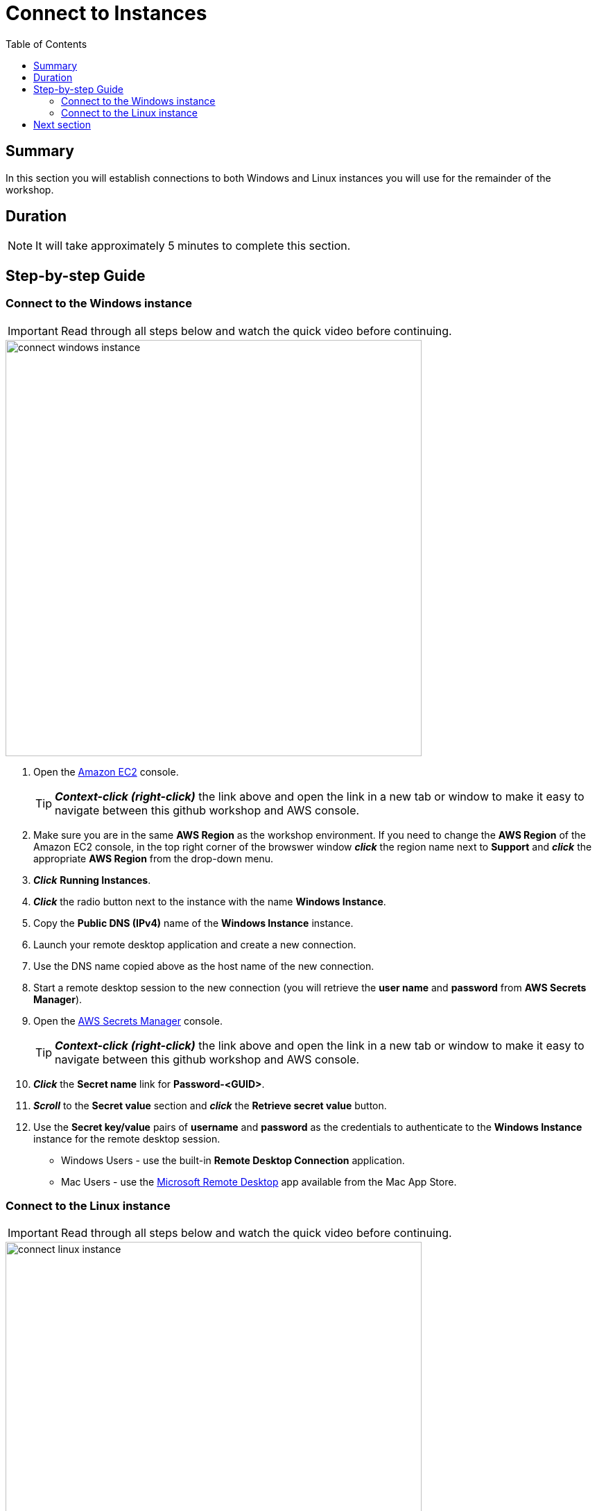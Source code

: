 = Connect to Instances
:toc:
:icons:
:linkattrs:
:imagesdir: ../resources/images


== Summary

In this section you will establish connections to both Windows and Linux instances you will use for the remainder of the workshop.


== Duration

NOTE: It will take approximately 5 minutes to complete this section.


== Step-by-step Guide

=== Connect to the Windows instance

IMPORTANT: Read through all steps below and watch the quick video before continuing.

image::connect-windows-instance.gif[align="left", width=600]


. Open the link:https://console.aws.amazon.com/ec2/[Amazon EC2] console.
+
TIP: *_Context-click (right-click)_* the link above and open the link in a new tab or window to make it easy to navigate between this github workshop and AWS console.
+
. Make sure you are in the same *AWS Region* as the workshop environment. If you need to change the *AWS Region* of the Amazon EC2 console, in the top right corner of the browswer window *_click_* the region name next to *Support* and *_click_* the appropriate *AWS Region* from the drop-down menu.

. *_Click_* *Running Instances*.

. *_Click_* the radio button next to the instance with the name *Windows Instance*.

. Copy the *Public DNS (IPv4)* name of the *Windows Instance* instance.

. Launch your remote desktop application and create a new connection.

. Use the DNS name copied above as the host name of the new connection.

. Start a remote desktop session to the new connection (you will retrieve the *user name* and *password* from *AWS Secrets Manager*).

. Open the link:https://console.aws.amazon.com/secretsmanager/[AWS Secrets Manager] console.
+
TIP: *_Context-click (right-click)_* the link above and open the link in a new tab or window to make it easy to navigate between this github workshop and AWS console.
+
. *_Click_* the *Secret name* link for *Password-<GUID>*.

. *_Scroll_* to the *Secret value* section and *_click_* the *Retrieve secret value* button.

. Use the *Secret key/value* pairs of *username* and *password* as the credentials to authenticate to the *Windows Instance* instance for the remote desktop session.
* Windows Users - use the built-in *Remote Desktop Connection* application.
* Mac Users - use the link:https://console.aws.amazon.com/secretsmanager/[Microsoft Remote Desktop] app available from the Mac App Store.


=== Connect to the Linux instance

IMPORTANT: Read through all steps below and watch the quick video before continuing.

image::connect-linux-instance.gif[align="left", width=600]


. Return to the link:https://console.aws.amazon.com/ec2/[Amazon EC2] console.
+
TIP: *_Context-click (right-click)_* the link above and open the link in a new tab or window to make it easy to navigate between this github workshop and AWS console.
+
. Make sure you are in the same *AWS Region* as the workshop environment. If you need to change the *AWS Region* of the Amazon EC2 console, in the top right corner of the browswer window *_click_* the region name next to *Support* and *_click_* the appropriate *AWS Region* from the drop-down menu.

. *_Click_* the radio button next to the instance with the name *FSx/W Workshop Linux Instance*.

. *_Click_* the *Connect* button.

. *_Click_* the radio button next to  *EC2 Instance Connect (browser-based SSH connection)*.

. Leave the default user name as *ec2-user* and *_click_* *Connect*.

== Next section

Click the link below to go to the next section.

image::map-default-file-share.png[link=../03-map-default-file-share/, align="left",width=420]




